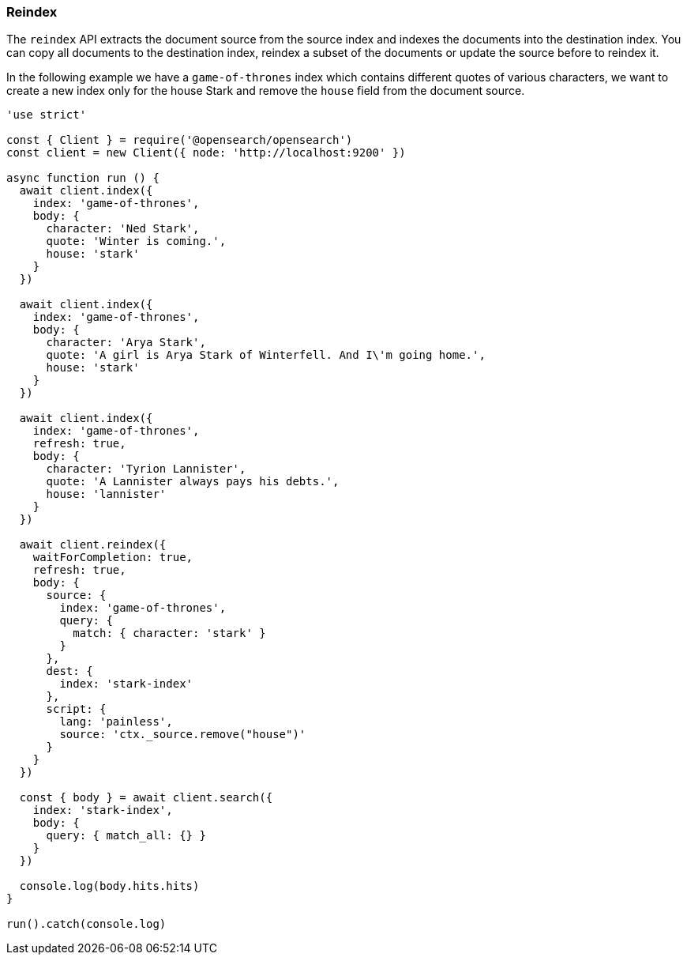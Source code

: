 [[reindex_examples]]
=== Reindex

The `reindex` API extracts the document source from the source index and indexes the documents into the destination index. You can copy all documents to the destination index, reindex a subset of the documents or update the source before to reindex it.

In the following example we have a `game-of-thrones` index which contains different quotes of various characters, we want to create a new index only for the house Stark and remove the `house` field from the document source.

[source,js]
----
'use strict'

const { Client } = require('@opensearch/opensearch')
const client = new Client({ node: 'http://localhost:9200' })

async function run () {
  await client.index({
    index: 'game-of-thrones',
    body: {
      character: 'Ned Stark',
      quote: 'Winter is coming.',
      house: 'stark'
    }
  })

  await client.index({
    index: 'game-of-thrones',
    body: {
      character: 'Arya Stark',
      quote: 'A girl is Arya Stark of Winterfell. And I\'m going home.',
      house: 'stark'
    }
  })

  await client.index({
    index: 'game-of-thrones',
    refresh: true,
    body: {
      character: 'Tyrion Lannister',
      quote: 'A Lannister always pays his debts.',
      house: 'lannister'
    }
  })

  await client.reindex({
    waitForCompletion: true,
    refresh: true,
    body: {
      source: {
        index: 'game-of-thrones',
        query: {
          match: { character: 'stark' }
        }
      },
      dest: {
        index: 'stark-index'
      },
      script: {
        lang: 'painless',
        source: 'ctx._source.remove("house")'
      }
    }
  })

  const { body } = await client.search({
    index: 'stark-index',
    body: {
      query: { match_all: {} }
    }
  })

  console.log(body.hits.hits)
}

run().catch(console.log)
----
